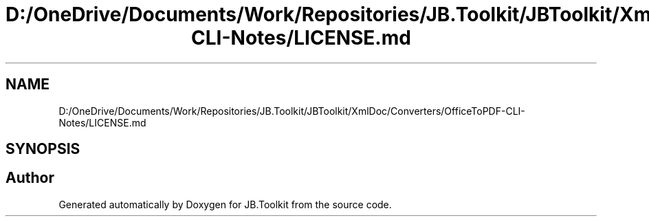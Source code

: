 .TH "D:/OneDrive/Documents/Work/Repositories/JB.Toolkit/JBToolkit/XmlDoc/Converters/OfficeToPDF-CLI-Notes/LICENSE.md" 3 "Mon Aug 31 2020" "JB.Toolkit" \" -*- nroff -*-
.ad l
.nh
.SH NAME
D:/OneDrive/Documents/Work/Repositories/JB.Toolkit/JBToolkit/XmlDoc/Converters/OfficeToPDF-CLI-Notes/LICENSE.md
.SH SYNOPSIS
.br
.PP
.SH "Author"
.PP 
Generated automatically by Doxygen for JB\&.Toolkit from the source code\&.
